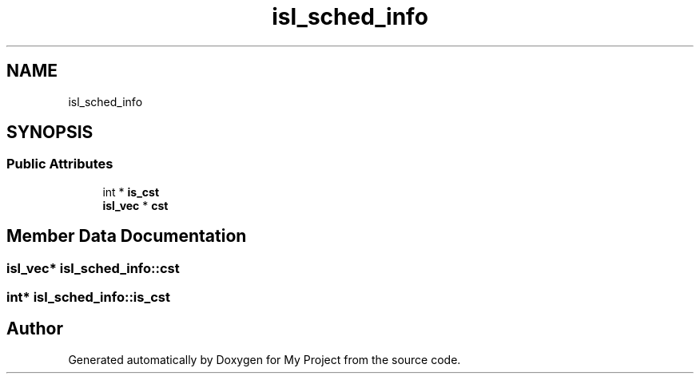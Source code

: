 .TH "isl_sched_info" 3 "Sun Jul 12 2020" "My Project" \" -*- nroff -*-
.ad l
.nh
.SH NAME
isl_sched_info
.SH SYNOPSIS
.br
.PP
.SS "Public Attributes"

.in +1c
.ti -1c
.RI "int * \fBis_cst\fP"
.br
.ti -1c
.RI "\fBisl_vec\fP * \fBcst\fP"
.br
.in -1c
.SH "Member Data Documentation"
.PP 
.SS "\fBisl_vec\fP* isl_sched_info::cst"

.SS "int* isl_sched_info::is_cst"


.SH "Author"
.PP 
Generated automatically by Doxygen for My Project from the source code\&.
